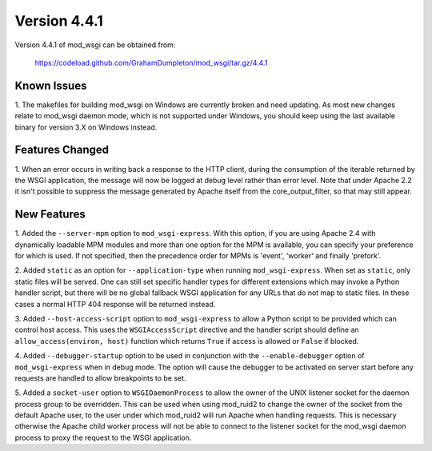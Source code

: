 =============
Version 4.4.1
=============

Version 4.4.1 of mod_wsgi can be obtained from:

  https://codeload.github.com/GrahamDumpleton/mod_wsgi/tar.gz/4.4.1

Known Issues
------------

1. The makefiles for building mod_wsgi on Windows are currently broken and
need updating. As most new changes relate to mod_wsgi daemon mode, which is
not supported under Windows, you should keep using the last available
binary for version 3.X on Windows instead.

Features Changed
----------------

1. When an error occurs in writing back a response to the HTTP client,
during the consumption of the iterable returned by the WSGI application,
the message will now be logged at debug level rather than error level. Note
that under Apache 2.2 it isn't possible to suppress the message generated
by Apache itself from the core_output_filter, so that may still appear.

New Features
------------

1. Added the ``--server-mpm`` option to ``mod_wsgi-express``. With this
option, if you are using Apache 2.4 with dynamically loadable MPM modules
and more than one option for the MPM is available, you can specify your
preference for which is used. If not specified, then the precedence order
for MPMs is 'event', 'worker' and finally 'prefork'.

2. Added ``static`` as an option for ``--application-type`` when running
``mod_wsgi-express``. When set as ``static``, only static files will be
served. One can still set specific handler types for different extensions
which may invoke a Python handler script, but there will be no global
fallback WSGI application for any URLs that do not map to static files. In
these cases a normal HTTP 404 response will be returned instead.

3. Added ``--host-access-script`` option to ``mod_wsgi-express`` to allow
a Python script to be provided which can control host access. This uses
the ``WSGIAccessScript`` directive and the handler script should define an
``allow_access(environ, host)`` function which returns ``True`` if access is
allowed or ``False`` if blocked.

4. Added ``--debugger-startup`` option to be used in conjunction with
the ``--enable-debugger`` option of ``mod_wsgi-express`` when in debug mode.
The option will cause the debugger to be activated on server start before
any requests are handled to allow breakpoints to be set.

5. Added a ``socket-user`` option to ``WSGIDaemonProcess`` to allow the
owner of the UNIX listener socket for the daemon process group to be
overridden. This can be used when using mod_ruid2 to change the owner of
the socket from the default Apache user, to the user under which mod_ruid2
will run Apache when handling requests. This is necessary otherwise the
Apache child worker process will not be able to connect to the listener
socket for the mod_wsgi daemon process to proxy the request to the WSGI
application.
